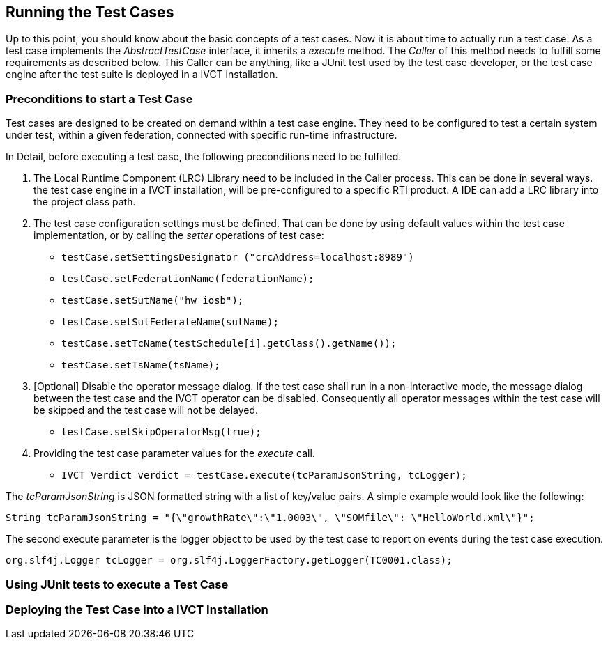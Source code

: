 == Running the Test Cases

Up to this point, you should know about the basic concepts of a test cases. Now it is about time to actually run a test case.
As a test case implements the _AbstractTestCase_ interface, it inherits a _execute_ method. The _Caller_ of this method needs to fulfill some requirements as described below. This Caller can be anything, like a JUnit test used by the test case developer, or the test case engine after the test suite is deployed in a IVCT installation.

=== Preconditions to start a Test Case

Test cases are designed to be created on demand within a test case engine. They need to be configured to test a certain system under test, within a given federation, connected with specific run-time infrastructure.

In Detail, before executing a test case, the following preconditions need to be fulfilled.

1. The Local Runtime Component (LRC) Library need to be included in the Caller process. This can be done in several ways. the test case engine in a IVCT installation, will be pre-configured to a specific RTI product. A IDE can add a LRC library into the project class path.

2. The test case configuration settings must be defined. That can be done by using default values within the test case implementation, or by calling the _setter_ operations of test case:

** `testCase.setSettingsDesignator ("crcAddress=localhost:8989")`
** `testCase.setFederationName(federationName);`
** `testCase.setSutName("hw_iosb");`
** `testCase.setSutFederateName(sutName);`
** `testCase.setTcName(testSchedule[i].getClass().getName());`
** `testCase.setTsName(tsName);`

3. [Optional] Disable the operator message dialog. If the test case shall run in a non-interactive mode, the message dialog between the test case and the IVCT operator can be disabled. Consequently all operator messages within the test case will be skipped and the test case will not be delayed.
** `testCase.setSkipOperatorMsg(true);`

4. Providing the test case parameter values for the _execute_ call.

** `IVCT_Verdict verdict = testCase.execute(tcParamJsonString, tcLogger);`

The _tcParamJsonString_ is JSON formatted string with a list of key/value pairs. A simple example would look like the following:

----
String tcParamJsonString = "{\"growthRate\":\"1.0003\", \"SOMfile\": \"HelloWorld.xml\"}";
----

The second execute parameter is the logger object to be used by the test case to report on events during the test case execution. 

----
org.slf4j.Logger tcLogger = org.slf4j.LoggerFactory.getLogger(TC0001.class);
----


=== Using JUnit tests to execute a Test Case


=== Deploying the Test Case into a IVCT Installation
 
